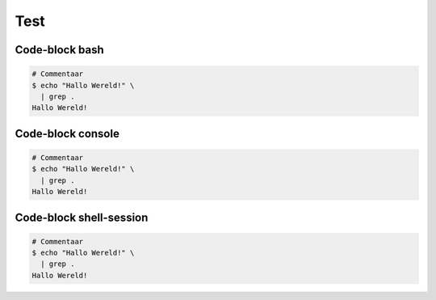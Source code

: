 ====
Test
====


Code-block bash
---------------

.. code-block:: bash

   # Commentaar
   $ echo "Hallo Wereld!" \
     | grep .
   Hallo Wereld!


Code-block console
------------------

.. code-block:: console

   # Commentaar
   $ echo "Hallo Wereld!" \
     | grep .
   Hallo Wereld!


Code-block shell-session
------------------------
.. code-block:: shell-session

   # Commentaar
   $ echo "Hallo Wereld!" \
     | grep .
   Hallo Wereld!

